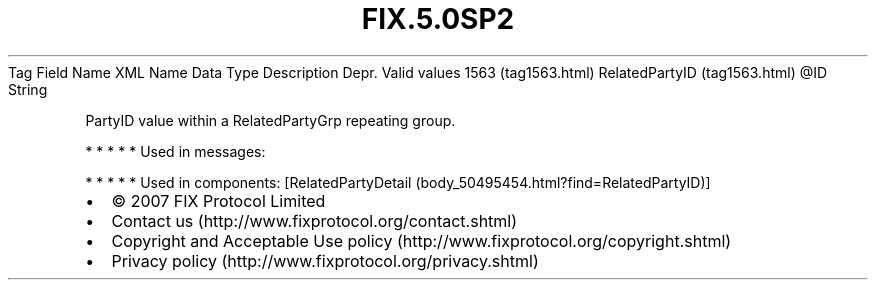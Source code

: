 .TH FIX.5.0SP2 "" "" "Tag #1563"
Tag
Field Name
XML Name
Data Type
Description
Depr.
Valid values
1563 (tag1563.html)
RelatedPartyID (tag1563.html)
\@ID
String
.PP
PartyID value within a RelatedPartyGrp repeating group.
.PP
   *   *   *   *   *
Used in messages:
.PP
   *   *   *   *   *
Used in components:
[RelatedPartyDetail (body_50495454.html?find=RelatedPartyID)]

.PD 0
.P
.PD

.PP
.PP
.IP \[bu] 2
© 2007 FIX Protocol Limited
.IP \[bu] 2
Contact us (http://www.fixprotocol.org/contact.shtml)
.IP \[bu] 2
Copyright and Acceptable Use policy (http://www.fixprotocol.org/copyright.shtml)
.IP \[bu] 2
Privacy policy (http://www.fixprotocol.org/privacy.shtml)
